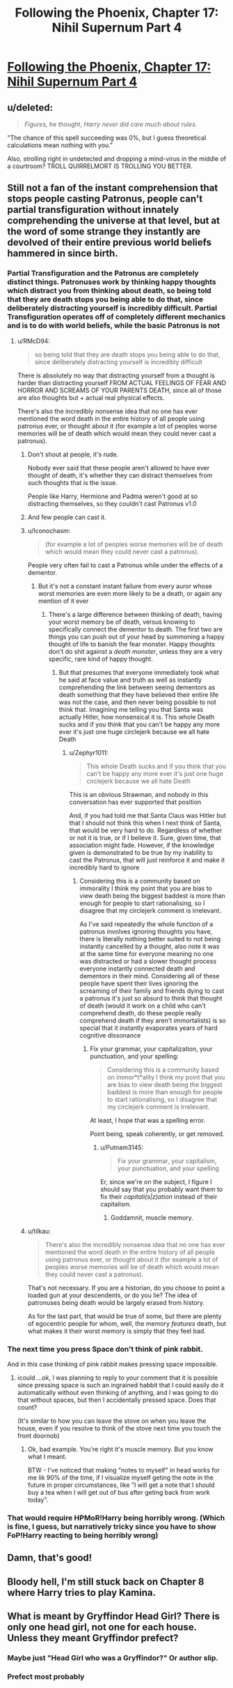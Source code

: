 #+TITLE: Following the Phoenix, Chapter 17: Nihil Supernum Part 4

* [[https://www.fanfiction.net/s/10636246/17/Following-the-Phoenix][Following the Phoenix, Chapter 17: Nihil Supernum Part 4]]
:PROPERTIES:
:Author: Zephyr1011
:Score: 19
:DateUnix: 1413706863.0
:DateShort: 2014-Oct-19
:END:

** u/deleted:
#+begin_quote
  /Figures,/ he thought, /Harry never did care much about rules./
#+end_quote

"The chance of this spell succeeding was 0%, but I guess theoretical calculations mean nothing with you."

Also, strolling right in undetected and dropping a mind-virus in the middle of a courtroom? TROLL QUIRRELMORT IS TROLLING YOU BETTER.
:PROPERTIES:
:Score: 3
:DateUnix: 1413898647.0
:DateShort: 2014-Oct-21
:END:


** Still not a fan of the instant comprehension that stops people casting Patronus, people can't partial transfiguration without innately comprehending the universe at that level, but at the word of some strange they instantly are devolved of their entire previous world beliefs hammered in since birth.
:PROPERTIES:
:Author: RMcD94
:Score: 2
:DateUnix: 1413741225.0
:DateShort: 2014-Oct-19
:END:

*** Partial Transfiguration and the Patronus are completely distinct things. Patronuses work by thinking happy thoughts which distract you from thinking about death, so being told that they are death stops you being able to do that, since deliberately distracting yourself is incredibly difficult. Partial Transfiguration operates off of completely different mechanics and is to do with world beliefs, while the basic Patronus is not
:PROPERTIES:
:Author: Zephyr1011
:Score: 3
:DateUnix: 1413741404.0
:DateShort: 2014-Oct-19
:END:

**** u/RMcD94:
#+begin_quote
  so being told that they are death stops you being able to do that, since deliberately distracting yourself is incredibly difficult
#+end_quote

There is absolutely no way that distracting yourself from a thought is harder than distracting yourself FROM ACTUAL FEELINGS OF FEAR AND HORROR AND SCREAMS OF YOUR PARENTS DEATH, since all of those are also thoughts but + actual real physical effects.

There's also the incredibly nonsense idea that no one has ever mentioned the word death in the entire history of all people using patronus ever, or thought about it (for example a lot of peoples worse memories will be of death which would mean they could never cast a patronus).
:PROPERTIES:
:Author: RMcD94
:Score: 3
:DateUnix: 1413742083.0
:DateShort: 2014-Oct-19
:END:

***** Don't shout at people, it's rude.

Nobody ever said that these people aren't allowed to have ever thought of death, it's whether they can distract themselves from such thoughts that is the issue.

People like Harry, Hermione and Padma weren't good at so distracting themselves, so they couldn't cast Patronus v1.0
:PROPERTIES:
:Author: ArisKatsaris
:Score: 5
:DateUnix: 1413748333.0
:DateShort: 2014-Oct-19
:END:


***** And few people can cast it.
:PROPERTIES:
:Author: rp20
:Score: 4
:DateUnix: 1413743713.0
:DateShort: 2014-Oct-19
:END:


***** u/Iconochasm:
#+begin_quote
  (for example a lot of peoples worse memories will be of death which would mean they could never cast a patronus).
#+end_quote

People very often fail to cast a Patronus while under the effects of a dementor.
:PROPERTIES:
:Author: Iconochasm
:Score: 3
:DateUnix: 1413767309.0
:DateShort: 2014-Oct-20
:END:

****** But it's not a constant instant failure from every auror whose worst memories are even more likely to be a death, or again any mention of it ever
:PROPERTIES:
:Author: RMcD94
:Score: 0
:DateUnix: 1413788700.0
:DateShort: 2014-Oct-20
:END:

******* There's a large difference between thinking of death, having your worst memory be of death, versus knowing to specifically connect the dementor to death. The first two are things you can push out of your head by summoning a happy thought of life to banish the fear monster. Happy thoughts don't do shit against a /death monster/, unless they are a very specific, rare kind of happy thought.
:PROPERTIES:
:Author: Iconochasm
:Score: 3
:DateUnix: 1413811621.0
:DateShort: 2014-Oct-20
:END:

******** But that presumes that everyone immediately took what he said at face value and truth as well as instantly comprehending the link between seeing dementors as death something that they have believed their entire life was not the case, and then never being possible to not think that. Imagining me telling you that Santa was actually Hitler, how nonsensical it is. This whole Death sucks and if you think that you can't be happy any more ever it's just one huge circlejerk because we all hate Death
:PROPERTIES:
:Author: RMcD94
:Score: 0
:DateUnix: 1413814271.0
:DateShort: 2014-Oct-20
:END:

********* u/Zephyr1011:
#+begin_quote
  This whole Death sucks and if you think that you can't be happy any more ever it's just one huge circlejerk because we all hate Death
#+end_quote

This is an obvious Strawman, and nobody in this conversation has ever supported that position

And, if you had told me that Santa Claus was Hitler but that I should not think this when I next think of Santa, that would be very hard to do. Regardless of whether or not it is true, or if I believe it. Sure, given time, that association might fade. However, if the knowledge given is demonstrated to be true by my inability to cast the Patronus, that will just reinforce it and make it incredibly hard to ignore
:PROPERTIES:
:Author: Zephyr1011
:Score: 2
:DateUnix: 1413817035.0
:DateShort: 2014-Oct-20
:END:

********** Considering this is a community based on immorality I think my point that you are bias to view death being the biggest baddest is more than enough for people to start rationalising, so I disagree that my circlejerk comment is irrelevant.

As I've said repeatedly the whole function of a patronus involves ignoring thoughts you have, there is literally nothing better suited to not being instantly cancelled by a thought, also note it was at the same time for everyone meaning no one was distracted or had a slower thought process everyone instantly connected death and dementors in their mind. Considering all of these people have spent their lives ignoring the screaming of their family and friends dying to cast a patronus it's just so absurd to think that thought of death (would it work on a child who can't comprehend death, do these people really comprehend death if they aren't immortalists) is so special that it instantly evaporates years of hard cognitive dissonance
:PROPERTIES:
:Author: RMcD94
:Score: 0
:DateUnix: 1413817816.0
:DateShort: 2014-Oct-20
:END:

*********** Fix your grammar, your capitalization, your punctuation, and your spelling:

#+begin_quote
  Considering this is a community based on immor*t*ality I think my point that you are bias to view death being the biggest baddest is more than enough for people to start rationalising, so I disagree that my circlejerk comment is irrelevant.
#+end_quote

At least, I hope that was a spelling error.

Point being, speak coherently, or get removed.
:PROPERTIES:
:Score: 2
:DateUnix: 1413876715.0
:DateShort: 2014-Oct-21
:END:

************ u/Putnam3145:
#+begin_quote
  Fix your grammar, your capitalism, your punctuation, and your spelling
#+end_quote

Er, since we're on the subject, I figure I should say that you probably want them to fix their /capitali(s|z)ation/ instead of their capitalism.
:PROPERTIES:
:Author: Putnam3145
:Score: 2
:DateUnix: 1413967710.0
:DateShort: 2014-Oct-22
:END:

************* Goddamnit, muscle memory.
:PROPERTIES:
:Score: 1
:DateUnix: 1413972885.0
:DateShort: 2014-Oct-22
:END:


***** u/tilkau:
#+begin_quote
  There's also the incredibly nonsense idea that no one has ever mentioned the word death in the entire history of all people using patronus ever, or thought about it (for example a lot of peoples worse memories will be of death which would mean they could never cast a patronus).
#+end_quote

That's not necessary. If you are a historian, do you choose to point a loaded gun at your descendents, or do you lie? The idea of patronuses being death would be largely erased from history.

As for the last part, that would be true of some, but there are plenty of egocentric people for whom, well, the memory /features/ death, but what makes it their worst memory is simply that they feel bad.
:PROPERTIES:
:Author: tilkau
:Score: 1
:DateUnix: 1413847717.0
:DateShort: 2014-Oct-21
:END:


*** The next time you press Space don't think of pink rabbit.

And in this case thinking of pink rabbit makes pressing space impossible.
:PROPERTIES:
:Author: ajuc
:Score: 3
:DateUnix: 1413750627.0
:DateShort: 2014-Oct-20
:END:

**** icould ...ok, I was planning to reply to your comment that it is possible since pressing space is such an ingrained habbit that I could easily do it automatically without even thinking of anything, and I was going to do that without spaces, but then I accidentally pressed space. Does that count?

(It's similar to how you can leave the stove on when you leave the house, even if you resolve to think of the stove next time you touch the front doornob)
:PROPERTIES:
:Author: E-o_o-3
:Score: 3
:DateUnix: 1413777112.0
:DateShort: 2014-Oct-20
:END:

***** Ok, bad example. You're right it's muscle memory. But you know what I meant.

BTW - I've noticed that making "notes to myself" in head works for me lik 90% of the time, if I visualize myself geting the note in the future in proper circumstances, like "I will get a note that I should buy a tea when I will get out of bus after geting back from work today".
:PROPERTIES:
:Author: ajuc
:Score: 2
:DateUnix: 1413811770.0
:DateShort: 2014-Oct-20
:END:


*** That would require HPMoR!Harry being horribly wrong. (Which is fine, I guess, but narratively tricky since you have to show FoP!Harry reacting to being horribly wrong)
:PROPERTIES:
:Author: E-o_o-3
:Score: 1
:DateUnix: 1413776929.0
:DateShort: 2014-Oct-20
:END:


** Damn, that's good!
:PROPERTIES:
:Author: super__nova
:Score: 1
:DateUnix: 1413720047.0
:DateShort: 2014-Oct-19
:END:


** Bloody hell, I'm still stuck back on Chapter 8 where Harry tries to play Kamina.
:PROPERTIES:
:Score: 1
:DateUnix: 1413733295.0
:DateShort: 2014-Oct-19
:END:


** What is meant by Gryffindor Head Girl? There is only one head girl, not one for each house. Unless they meant Gryffindor prefect?
:PROPERTIES:
:Author: Zephyr1011
:Score: 1
:DateUnix: 1413744995.0
:DateShort: 2014-Oct-19
:END:

*** Maybe just "Head Girl who was a Gryffindor?" Or author slip.
:PROPERTIES:
:Author: Iconochasm
:Score: 5
:DateUnix: 1413767358.0
:DateShort: 2014-Oct-20
:END:


*** Prefect most probably
:PROPERTIES:
:Author: eltegid
:Score: 0
:DateUnix: 1413803841.0
:DateShort: 2014-Oct-20
:END:
